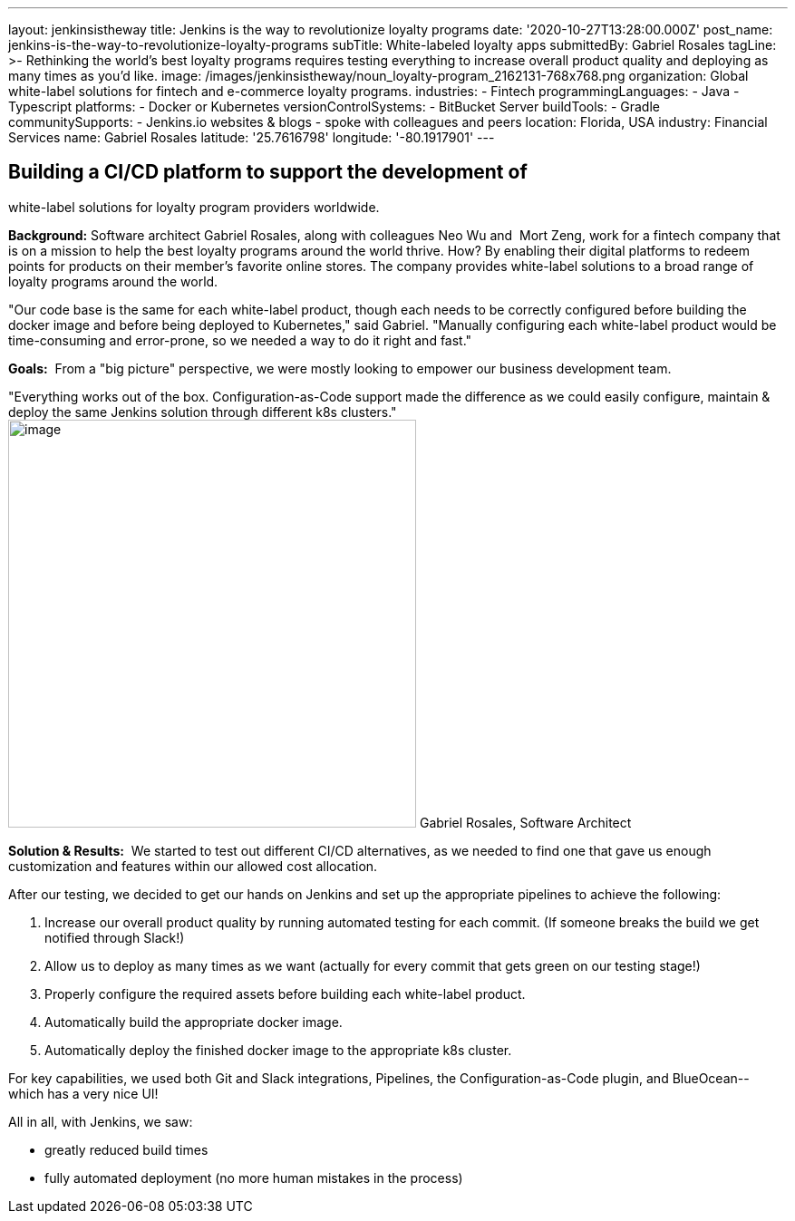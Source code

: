 ---
layout: jenkinsistheway
title: Jenkins is the way to revolutionize loyalty programs
date: '2020-10-27T13:28:00.000Z'
post_name: jenkins-is-the-way-to-revolutionize-loyalty-programs
subTitle: White-labeled loyalty apps
submittedBy: Gabriel Rosales
tagLine: >-
  Rethinking the world’s best loyalty programs requires testing everything to
  increase overall product quality and deploying as many times as you’d like.
image: /images/jenkinsistheway/noun_loyalty-program_2162131-768x768.png
organization: Global white-label solutions for fintech and e-commerce loyalty programs.
industries:
  - Fintech
programmingLanguages:
  - Java
  - Typescript
platforms:
  - Docker or Kubernetes
versionControlSystems:
  - BitBucket Server
buildTools:
  - Gradle
communitySupports:
  - Jenkins.io websites & blogs
  - spoke with colleagues and peers
location: Florida, USA
industry: Financial Services
name: Gabriel Rosales
latitude: '25.7616798'
longitude: '-80.1917901'
---





== Building a CI/CD platform to support the development of +
white-label solutions for loyalty program providers worldwide.

*Background:* Software architect Gabriel Rosales, along with colleagues Neo Wu and  Mort Zeng, work for a fintech company that is on a mission to help the best loyalty programs around the world thrive. How? By enabling their digital platforms to redeem points for products on their member's favorite online stores. The company provides white-label solutions to a broad range of loyalty programs around the world. 

"Our code base is the same for each white-label product, though each needs to be correctly configured before building the docker image and before being deployed to Kubernetes," said Gabriel. "Manually configuring each white-label product would be time-consuming and error-prone, so we needed a way to do it right and fast."

*Goals:*  From a "big picture" perspective, we were mostly looking to empower our business development team.

"Everything works out of the box. Configuration-as-Code support made the difference as we could easily configure, maintain & deploy the same Jenkins solution through different k8s clusters." image:/images/jenkinsistheway/gabriel.jpeg[image,width=450,height=450] Gabriel Rosales, Software Architect

*Solution & Results:*  We started to test out different CI/CD alternatives, as we needed to find one that gave us enough customization and features within our allowed cost allocation. 

After our testing, we decided to get our hands on Jenkins and set up the appropriate pipelines to achieve the following: 

. Increase our overall product quality by running automated testing for each commit. (If someone breaks the build we get notified through Slack!) 
. Allow us to deploy as many times as we want (actually for every commit that gets green on our testing stage!) 
. Properly configure the required assets before building each white-label product.
. Automatically build the appropriate docker image. 
. Automatically deploy the finished docker image to the appropriate k8s cluster.

For key capabilities, we used both Git and Slack integrations, Pipelines, the Configuration-as-Code plugin, and BlueOcean-- which has a very nice UI!

All in all, with Jenkins, we saw:

* greatly reduced build times
* fully automated deployment (no more human mistakes in the process)
